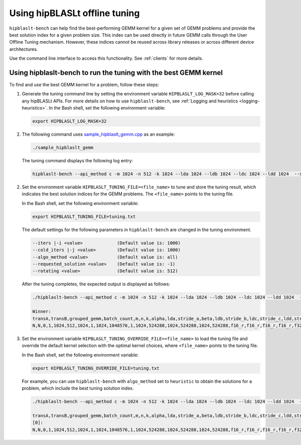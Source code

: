 .. meta::
   :description: How to use the hipBLASLt offline tuning utility
   :keywords: hipBLASLt, ROCm, library, API, tuning, GEMM, offline tuning, utility

.. _how-to-use-hipblaslt-offline-tuning:

********************************
Using hipBLASLt offline tuning
********************************

``hipblaslt-bench`` can help find the best-performing GEMM kernel for a given set of GEMM problems
and provide the best solution index for a given problem size.
This index can be used directly in future GEMM calls through the User Offline Tuning mechanism.
However, these indices cannot be reused across library releases or across different device architectures.

Use the command line interface to access this functionality. See :ref:`clients` for more details.

Using hipblaslt-bench to run the tuning with the best GEMM kernel
=================================================================

To find and use the best GEMM kernel for a problem, follow these steps:

#. Generate the tuning command line by setting the environment variable ``HIPBLASLT_LOG_MASK=32`` before calling any hipBLASLt APIs. For more details on how to use ``hipblaslt-bench``, see :ref:`Logging and heuristics <logging-heuristics>`.
   In the Bash shell, set the following environment variable:

   .. code-block:: bash

      export HIPBLASLT_LOG_MASK=32

#. The following command uses `sample_hipblaslt_gemm.cpp <https://github.com/ROCm/hipBLASLt/blob/develop/clients/samples/01_basic_gemm/sample_hipblaslt_gemm.cpp>`_ as an example:

   .. code-block:: bash

      ./sample_hipblaslt_gemm

   The tuning command displays the following log entry:

   .. code-block:: bash

      hipblaslt-bench --api_method c -m 1024 -n 512 -k 1024 --lda 1024 --ldb 1024 --ldc 1024 --ldd 1024  --stride_a 0 --stride_b 0 --stride_c 0 --stride_d 0  --alpha 1.000000 --beta 1.000000 --transA N --transB N --batch_count 1  --a_type f16_r --b_type f16_r --c_type f16_r --d_type f16_r --scale_type f32_r --bias_type f32_r   --compute_type f32_r --algo_method index --solution_index 56073

2. Set the environment variable ``HIPBLASLT_TUNING_FILE=<file_name>`` to tune and store the tuning result, which indicates the best solution
   indices for the GEMM problems. The ``<file_name>`` points to the tuning file.

   In the Bash shell, set the following environment variable:

   .. code-block:: bash

      export HIPBLASLT_TUNING_FILE=tuning.txt
   
   The default settings for the following parameters in ``hipblaslt-bench`` are changed in the tuning environment.

   .. code-block:: bash

      --iters |-i <value>             (Default value is: 1000)
      --cold_iters |-j <value>        (Default value is: 1000)
      --algo_method <value>           (Default value is: all)
      --requested_solution <value>    (Default value is: -1)
      --rotating <value>              (Default value is: 512)

   After the tuning completes, the expected output is displayed as follows:

   .. code-block:: bash

      ./hipblaslt-bench --api_method c -m 1024 -n 512 -k 1024 --lda 1024 --ldb 1024 --ldc 1024 --ldd 1024  --stride_a 0 --stride_b 0 --stride_c 0 --stride_d 0  --alpha 1.000000 --beta 1.000000 --transA N --transB N --batch_count 1  --a_type f16_r --b_type f16_r --c_type f16_r --d_type f16_r --scale_type f32_r --bias_type f32_r   --compute_type f32_r --algo_method index --solution_index 56073
      
      Winner: 
      transA,transB,grouped_gemm,batch_count,m,n,k,alpha,lda,stride_a,beta,ldb,stride_b,ldc,stride_c,ldd,stride_d,a_type,b_type,c_type,d_type,compute_type,scaleA,scaleB,scaleC,scaleD,amaxD,activation_type,bias_vector,bias_type,rotating_buffer,hipblaslt-Gflops,hipblaslt-GB/s,us,soulution_index
      N,N,0,1,1024,512,1024,1,1024,1048576,1,1024,524288,1024,524288,1024,524288,f16_r,f16_r,f16_r,f16_r,f32_r,0,0,0,0,0,none,0,f32_r,512,66613.8,363.509,16.1189,56537


3. Set the environment variable ``HIPBLASLT_TUNING_OVERRIDE_FILE=<file_name>`` to load the tuning file and override
   the default kernel selection with the optimal kernel choices, where ``<file_name>`` points to the tuning file.

   In the Bash shell, set the following environment variable:

   .. code-block:: bash

      export HIPBLASLT_TUNING_OVERRIDE_FILE=tuning.txt
   
   For example, you can use ``hipblaslt-bench`` with ``algo_method`` set to ``heuristic`` to obtain the solutions for a problem,
   which include the best tuning solution index.

   .. code-block:: bash

      ./hipblaslt-bench --api_method c -m 1024 -n 512 -k 1024 --lda 1024 --ldb 1024 --ldc 1024 --ldd 1024  --stride_a 0 --stride_b 0 --stride_c 0 --stride_d 0  --alpha 1.000000 --beta 1.000000 --transA N --transB N --batch_count 1  --a_type f16_r --b_type f16_r --c_type f16_r --d_type f16_r --scale_type f32_r --bias_type f32_r   --compute_type f32_r --algo_method heuristic --requested_solution 1 --print_kernel_info
      
      transA,transB,grouped_gemm,batch_count,m,n,k,alpha,lda,stride_a,beta,ldb,stride_b,ldc,stride_c,ldd,stride_d,a_type,b_type,c_type,d_type,compute_type,scaleA,scaleB,scaleC,scaleD,amaxD,activation_type,bias_vector,bias_type,rotating_buffer,hipblaslt-Gflops,hipblaslt-GB/s,us,soulution_index
      [0]:
      N,N,0,1,1024,512,1024,1,1024,1048576,1,1024,524288,1024,524288,1024,524288,f16_r,f16_r,f16_r,f16_r,f32_r,0,0,0,0,0,none,0,f32_r,512,37575.2,205.047,28.5758,56537
      